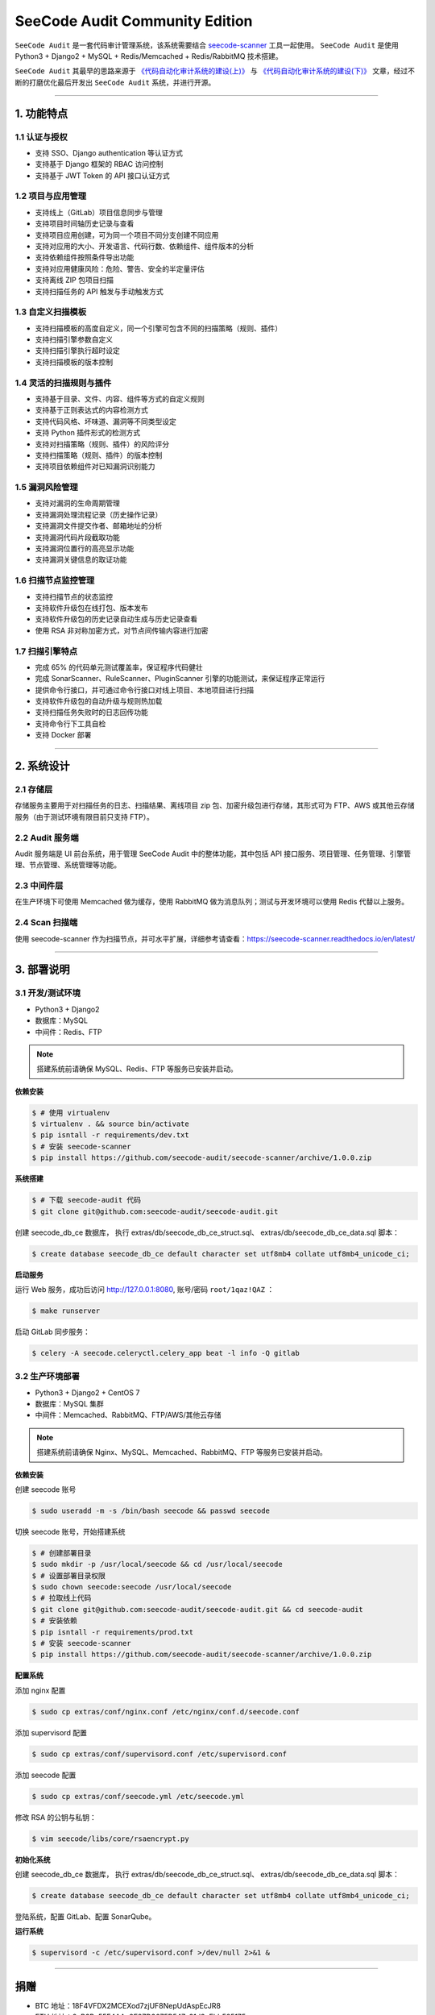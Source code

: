 
SeeCode Audit Community Edition
==========================================


.. image:: https://readthedocs.org/projects/seecode-audit/badge/?version=latest
    :target: https://seecode-audit.readthedocs.io/en/latest/?badge=latest
    :alt: Documentation Status

.. image:: https://img.shields.io/badge/python-3.6|3.7-brightgreen.svg
    :target: https://www.python.org/

.. image:: https://img.shields.io/github/issues/seecode-audit/seecode-scanner.svg
    :alt: GitHub issues
    :target: https://github.com/seecode-audit/seecode-scanner/issues

.. image:: https://img.shields.io/github/forks/seecode-audit/seecode-scanner.svg
    :alt: GitHub forks
    :target: https://github.com/seecode-audit/seecode-scannernetwork

.. image:: https://img.shields.io/github/stars/seecode-audit/seecode-scanner.svg
    :alt: GitHub stars
    :target: https://github.com/Mseecode-audit/seecode-scanner/stargazers

.. image:: https://img.shields.io/github/license/seecode-audit/seecode-scanner.svg
    :alt: GitHub license
    :target: https://github.com/seecode-audit/seecode-scanner/blob/master/LICENSE


.. rtd-inclusion-marker-do-not-remove

``SeeCode Audit`` 是一套代码审计管理系统，该系统需要结合 `seecode-scanner <https://github.com/seecode-audit/seecode-scanner>`_
工具一起使用。 ``SeeCode Audit`` 是使用 Python3 + Django2 + MySQL + Redis/Memcached + Redis/RabbitMQ 技术搭建。

``SeeCode Audit`` 其最早的思路来源于 `《代码自动化审计系统的建设(上)》 <http://mykings.me/2018/08/07/code-automation-audit/>`_ 与
`《代码自动化审计系统的建设(下)》 <http://mykings.me/2018/09/05/code-automation-audit2/>`_ 文章，经过不断的打磨优化最后开发出 ``SeeCode Audit``
系统，并进行开源。


----

1. 功能特点
-------------

1.1 认证与授权
^^^^^^^^^^^^^^^^^

* 支持 SSO、Django authentication 等认证方式
* 支持基于 Django 框架的 RBAC 访问控制
* 支持基于 JWT Token 的 API 接口认证方式

1.2 项目与应用管理
^^^^^^^^^^^^^^^^^^^^^

* 支持线上（GitLab）项目信息同步与管理
* 支持项目时间轴历史记录与查看
* 支持项目应用创建，可为同一个项目不同分支创建不同应用
* 支持对应用的大小、开发语言、代码行数、依赖组件、组件版本的分析
* 支持依赖组件按照条件导出功能
* 支持对应用健康风险：危险、警告、安全的半定量评估
* 支持离线 ZIP 包项目扫描
* 支持扫描任务的 API 触发与手动触发方式

1.3 自定义扫描模板
^^^^^^^^^^^^^^^^^^^^^

* 支持扫描模板的高度自定义，同一个引擎可包含不同的扫描策略（规则、插件）
* 支持扫描引擎参数自定义
* 支持扫描引擎执行超时设定
* 支持扫描模板的版本控制

1.4 灵活的扫描规则与插件
^^^^^^^^^^^^^^^^^^^^^^^^^^

* 支持基于目录、文件、内容、组件等方式的自定义规则
* 支持基于正则表达式的内容检测方式
* 支持代码风格、坏味道、漏洞等不同类型设定
* 支持 Python 插件形式的检测方式
* 支持对扫描策略（规则、插件）的风险评分
* 支持扫描策略（规则、插件）的版本控制
* 支持项目依赖组件对已知漏洞识别能力

1.5 漏洞风险管理
^^^^^^^^^^^^^^^^^^^
* 支持对漏洞的生命周期管理
* 支持漏洞处理流程记录（历史操作记录）
* 支持漏洞文件提交作者、邮箱地址的分析
* 支持漏洞代码片段截取功能
* 支持漏洞位置行的高亮显示功能
* 支持漏洞关键信息的取证功能

1.6 扫描节点监控管理
^^^^^^^^^^^^^^^^^^^^^^^

* 支持扫描节点的状态监控
* 支持软件升级包在线打包、版本发布
* 支持软件升级包的历史记录自动生成与历史记录查看
* 使用 RSA 非对称加密方式，对节点间传输内容进行加密

1.7 扫描引擎特点
^^^^^^^^^^^^^^^^^^^

* 完成 65% 的代码单元测试覆盖率，保证程序代码健壮
* 完成 SonarScanner、RuleScanner、PluginScanner 引擎的功能测试，来保证程序正常运行
* 提供命令行接口，并可通过命令行接口对线上项目、本地项目进行扫描
* 支持软件升级包的自动升级与规则热加载
* 支持扫描任务失败时的日志回传功能
* 支持命令行下工具自检
* 支持 Docker 部署

----

2. 系统设计
-------------------

.. image:: https://camo.githubusercontent.com/a70248635af08eca214ec28b589ae7526fa0f940/68747470733a2f2f736565636f64652d61756469742e72656164746865646f63732e696f2f656e2f6c61746573742f5f696d616765732f696d67312e706e67


2.1 存储层
^^^^^^^^^^^^^

存储服务主要用于对扫描任务的日志、扫描结果、离线项目 zip 包、加密升级包进行存储，其形式可为 FTP、AWS 或其他云存储服务（由于测试环境有限目前只支持 FTP）。

2.2 Audit 服务端
^^^^^^^^^^^^^^^^^^^^

Audit 服务端是 UI 前台系统，用于管理 SeeCode Audit 中的整体功能，其中包括 API 接口服务、项目管理、任务管理、引擎管理、节点管理、系统管理等功能。

2.3 中间件层
^^^^^^^^^^^^^^^

在生产环境下可使用 Memcached 做为缓存，使用 RabbitMQ 做为消息队列；测试与开发环境可以使用 Redis 代替以上服务。

2.4 Scan 扫描端
^^^^^^^^^^^^^^^^^^^

使用 seecode-scanner 作为扫描节点，并可水平扩展，详细参考请查看：https://seecode-scanner.readthedocs.io/en/latest/

----

3. 部署说明
------------

3.1 开发/测试环境
^^^^^^^^^^^^^^^^^^^^

* Python3 + Django2
* 数据库：MySQL
* 中间件：Redis、FTP

.. Note::

  搭建系统前请确保 MySQL、Redis、FTP 等服务已安装并启动。


**依赖安装**

.. code-block:: console

   $ # 使用 virtualenv
   $ virtualenv . && source bin/activate
   $ pip isntall -r requirements/dev.txt
   $ # 安装 seecode-scanner
   $ pip install https://github.com/seecode-audit/seecode-scanner/archive/1.0.0.zip


**系统搭建**

.. code-block:: console

   $ # 下载 seecode-audit 代码
   $ git clone git@github.com:seecode-audit/seecode-audit.git


创建 seecode_db_ce 数据库， 执行 extras/db/seecode_db_ce_struct.sql、 extras/db/seecode_db_ce_data.sql 脚本：

.. code-block:: console

   $ create database seecode_db_ce default character set utf8mb4 collate utf8mb4_unicode_ci;


**启动服务**


运行 Web 服务，成功后访问 http://127.0.0.1:8080, 账号/密码 ``root/1qaz!QAZ`` ：

.. code-block:: console

   $ make runserver

启动 GitLab 同步服务：

.. code-block:: console

   $ celery -A seecode.celeryctl.celery_app beat -l info -Q gitlab


3.2 生产环境部署
^^^^^^^^^^^^^^^^^^^^^^^

* Python3 + Django2 + CentOS 7
* 数据库：MySQL 集群
* 中间件：Memcached、RabbitMQ、FTP/AWS/其他云存储


.. Note::

  搭建系统前请确保 Nginx、MySQL、Memcached、RabbitMQ、FTP 等服务已安装并启动。

**依赖安装**

创建 seecode 账号

.. code-block:: console

   $ sudo useradd -m -s /bin/bash seecode && passwd seecode

切换 seecode 账号，开始搭建系统

.. code-block:: console

   $ # 创建部署目录
   $ sudo mkdir -p /usr/local/seecode && cd /usr/local/seecode
   $ # 设置部署目录权限
   $ sudo chown seecode:seecode /usr/local/seecode
   $ # 拉取线上代码
   $ git clone git@github.com:seecode-audit/seecode-audit.git && cd seecode-audit
   $ # 安装依赖
   $ pip isntall -r requirements/prod.txt
   $ # 安装 seecode-scanner
   $ pip install https://github.com/seecode-audit/seecode-scanner/archive/1.0.0.zip

**配置系统**

添加 nginx 配置

.. code-block:: console

   $ sudo cp extras/conf/nginx.conf /etc/nginx/conf.d/seecode.conf

添加 supervisord 配置

.. code-block:: console

   $ sudo cp extras/conf/supervisord.conf /etc/supervisord.conf

添加 seecode 配置

.. code-block:: console

   $ sudo cp extras/conf/seecode.yml /etc/seecode.yml

修改 RSA 的公钥与私钥：

.. code-block:: console

   $ vim seecode/libs/core/rsaencrypt.py

**初始化系统**

创建 seecode_db_ce 数据库， 执行 extras/db/seecode_db_ce_struct.sql、 extras/db/seecode_db_ce_data.sql 脚本：

.. code-block:: console

   $ create database seecode_db_ce default character set utf8mb4 collate utf8mb4_unicode_ci;

登陆系统，配置 GitLab、配置 SonarQube。

**运行系统**

.. code-block:: console

   $ supervisord -c /etc/supervisord.conf >/dev/null 2>&1 &

----

捐赠
--------

* BTC 地址：18F4VFDX2MCEXod7zjUF8NepUdAspEcJR8
* ETH 地址：0xB3Bc55F4AAa8E87D3675B547e31d3eEbb585175c
* HT 地址：0x952b4cd9f18126987fdbfab55e1ea72c5ae72e16

----